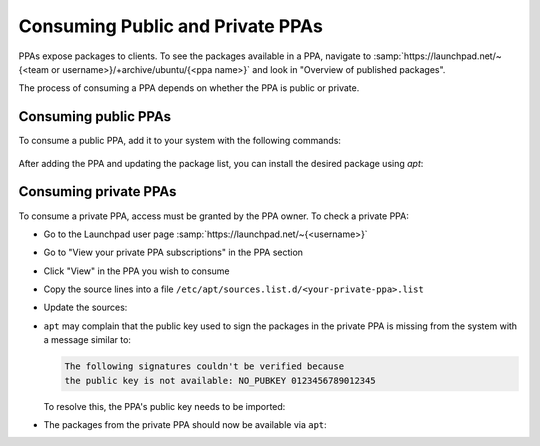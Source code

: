 .. SPDX-License-Identifier: CC-BY-SA-4.0

Consuming Public and Private PPAs
=================================

PPAs expose packages to clients. To see the packages available in a PPA, navigate to
:samp:`https://launchpad.net/~{<team or username>}/+archive/ubuntu/{<ppa name>}`
and look in "Overview of published packages".

The process of consuming a PPA depends on whether the PPA is public or private.

Consuming public PPAs
----------------------

To consume a public PPA, add it to your system with the following commands:

  .. prompt:: bash $ auto

    $ sudo add-apt-repository ppa:<team or username>/<ppa name>
    $ sudo apt update

After adding the PPA and updating the package list, you can install the desired package using
`apt`:

  .. prompt:: bash $ auto

    $ sudo apt install <package_name>

Consuming private PPAs
-----------------------

To consume a private PPA, access must be granted by the PPA owner. To check a private PPA:

* Go to the Launchpad user page :samp:`https://launchpad.net/~{<username>}`
* Go to "View your private PPA subscriptions" in the PPA section
* Click "View" in the PPA you wish to consume
* Copy the source lines into a file
  ``/etc/apt/sources.list.d/<your-private-ppa>.list``
* Update the sources:

  .. prompt:: bash $ auto

    $ sudo apt update

* ``apt`` may complain that the public key used to sign the packages in the
  private PPA is missing from the system with a message similar to:

  .. code:: text

    The following signatures couldn't be verified because
    the public key is not available: NO_PUBKEY 0123456789012345

  To resolve this, the PPA's public key needs to be imported:

  .. prompt:: bash $ auto

    $ gpg --keyserver keyserver.ubuntu.com --recv-keys 0123456789012345
    $ gpg --export 0123456789012345 > /etc/apt/trusted.gpg.d/<your-private-ppa>.gpg
    $ sudo apt-get update

* The packages from the private PPA should now be available via ``apt``:

  .. prompt:: bash $ auto

    $ sudo apt install <package_name>
